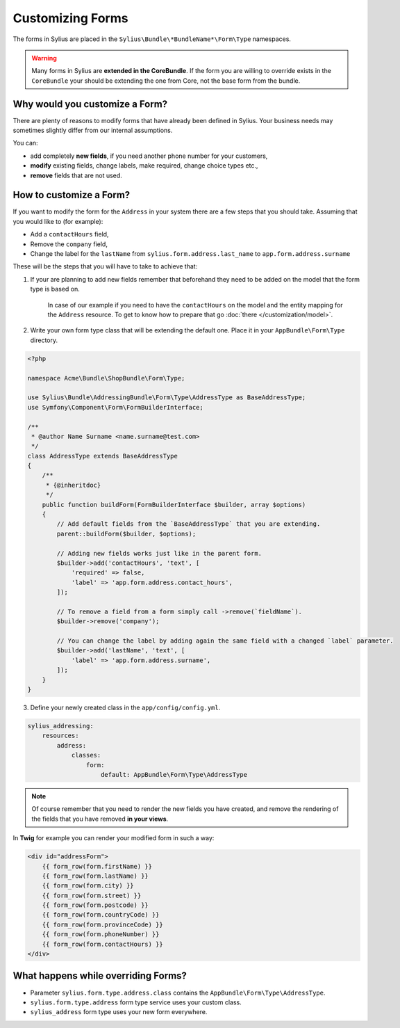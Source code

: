 Customizing Forms
=================

The forms in Sylius are placed in the ``Sylius\Bundle\*BundleName*\Form\Type`` namespaces.

.. warning::
    Many forms in Sylius are **extended in the CoreBundle**.
    If the form you are willing to override exists in the ``CoreBundle`` your should be extending the one from Core, not the base form from the bundle.

Why would you customize a Form?
~~~~~~~~~~~~~~~~~~~~~~~~~~~~~~~

There are plenty of reasons to modify forms that have already been defined in Sylius.
Your business needs may sometimes slightly differ from our internal assumptions.

You can:

* add completely **new fields**, if you need another phone number for your customers,
* **modify** existing fields, change labels, make required, change choice types etc.,
* **remove** fields that are not used.

How to customize a Form?
~~~~~~~~~~~~~~~~~~~~~~~~

If you want to modify the form for the ``Address`` in your system there are a few steps that you should take.
Assuming that you would like to (for example):

* Add a ``contactHours`` field,
* Remove the ``company`` field,
* Change the label for the ``lastName`` from ``sylius.form.address.last_name`` to ``app.form.address.surname``

These will be the steps that you will have to take to achieve that:

1. If your are planning to add new fields remember that beforehand they need to be added on the model that the form type is based on.

    In case of our example if you need to have the ``contactHours`` on the model and the entity mapping for the ``Address`` resource.
    To get to know how to prepare that go :doc:`there </customization/model>`.

2. Write your own form type class that will be extending the default one. Place it in your ``AppBundle\Form\Type`` directory.

.. code-block:: php

    <?php

    namespace Acme\Bundle\ShopBundle\Form\Type;

    use Sylius\Bundle\AddressingBundle\Form\Type\AddressType as BaseAddressType;
    use Symfony\Component\Form\FormBuilderInterface;

    /**
     * @author Name Surname <name.surname@test.com>
     */
    class AddressType extends BaseAddressType
    {
        /**
         * {@inheritdoc}
         */
        public function buildForm(FormBuilderInterface $builder, array $options)
        {
            // Add default fields from the `BaseAddressType` that you are extending.
            parent::buildForm($builder, $options);

            // Adding new fields works just like in the parent form.
            $builder->add('contactHours', 'text', [
                'required' => false,
                'label' => 'app.form.address.contact_hours',
            ]);

            // To remove a field from a form simply call ->remove(`fieldName`).
            $builder->remove('company');

            // You can change the label by adding again the same field with a changed `label` parameter.
            $builder->add('lastName', 'text', [
                'label' => 'app.form.address.surname',
            ]);
        }
    }

3. Define your newly created class in the ``app/config/config.yml``.

.. code-block:: yaml

    sylius_addressing:
        resources:
            address:
                classes:
                    form:
                        default: AppBundle\Form\Type\AddressType

.. note::
    Of course remember that you need to render the new fields you have created,
    and remove the rendering of the fields that you have removed **in your views**.

In **Twig** for example you can render your modified form in such a way:

.. code-block:: html

    <div id="addressForm">
        {{ form_row(form.firstName) }}
        {{ form_row(form.lastName) }}
        {{ form_row(form.city) }}
        {{ form_row(form.street) }}
        {{ form_row(form.postcode) }}
        {{ form_row(form.countryCode) }}
        {{ form_row(form.provinceCode) }}
        {{ form_row(form.phoneNumber) }}
        {{ form_row(form.contactHours) }}
    </div>

What happens while overriding Forms?
~~~~~~~~~~~~~~~~~~~~~~~~~~~~~~~~~~~~

* Parameter ``sylius.form.type.address.class`` contains the ``AppBundle\Form\Type\AddressType``.
* ``sylius.form.type.address`` form type service uses your custom class.
* ``sylius_address`` form type uses your new form everywhere.
